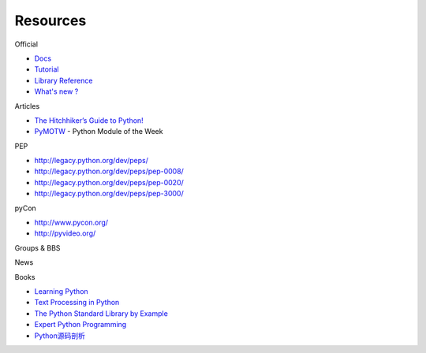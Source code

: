 Resources
=========

Official

- `Docs <https://docs.python.org/3/>`_
- `Tutorial <https://docs.python.org/3/tutorial/index.html>`_
- `Library Reference <https://docs.python.org/3/library/index.html>`_
- `What's new ? <https://docs.python.org/release/3.4.2/whatsnew/index.html>`_

Articles

- `The Hitchhiker’s Guide to Python! <http://docs.python-guide.org/en/latest/>`_
- `PyMOTW <http://pymotw.com/2/>`_ - Python Module of the Week

PEP

- http://legacy.python.org/dev/peps/
- http://legacy.python.org/dev/peps/pep-0008/
- http://legacy.python.org/dev/peps/pep-0020/
- http://legacy.python.org/dev/peps/pep-3000/

pyCon

- http://www.pycon.org/
- http://pyvideo.org/

Groups & BBS

News

Books

- `Learning Python <http://book.douban.com/subject/22139956/>`_
- `Text Processing in Python <http://book.douban.com/subject/1748395/>`_
- `The Python Standard Library by Example <http://book.douban.com/subject/6540551/>`_
- `Expert Python Programming <http://book.douban.com/subject/4212921/>`_
- `Python源码剖析 <http://book.douban.com/subject/3117898/>`_
